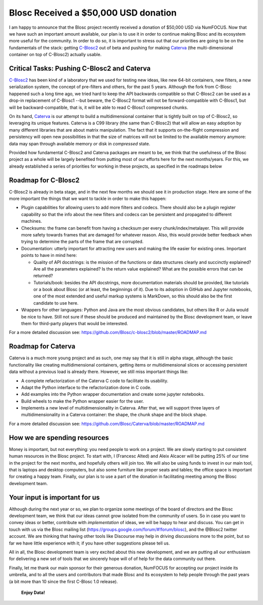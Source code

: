 .. title: Blosc Received a $50,000 USD donation
.. author: Francesc Alted
.. slug: blosc-donation
.. date: 2020-02-20 01:32:20 UTC
.. tags: donation blosc2 caterva
.. category:
.. link:
.. description:
.. type: text

Blosc Received a $50,000 USD donation
=====================================

I am happy to announce that the Blosc project recently received a donation of $50,000 USD via NumFOCUS.  Now that we have such an important amount available, our plan is to use it in order to continue making Blosc and its ecosystem more useful for the community.  In order to do so, it is important to stress out that our priorities are going to be on the fundamentals of the stack: getting `C-Blosc2 <https://github.com/Blosc/c-blosc2>`_ out of beta and pushing for making `Caterva <https://github.com/Blosc/Caterva>`_ (the multi-dimensional container on top of C-Blosc2) actually usable.

Critical Tasks: Pushing C-Blosc2 and Caterva
--------------------------------------------

`C-Blosc2 <https://github.com/Blosc/c-blosc2>`_ has been kind of a laboratory that we used for testing new ideas, like new 64-bit containers, new filters, a new serialization system, the concept of pre-filters and others, for the past 5 years.  Although the fork from C-Blosc happened such a long time ago, we tried hard to keep the API backwards compatible so that C-Blosc2 can be used as a drop-in replacement of C-Blosc1 --but beware, the C-Blosc2 format will not be forward-compatible with C-Blosc1, but will be backward-compatible, that is, it will be able to read C-Blosc1 compressed chunks.

On its hand, `Caterva <https://github.com/Blosc/Caterva>`_ is our attempt to build a multidimensional container that is tightly built on top of C-Blosc2, so leveraging its unique features.  Caterva is a C99 library (the same than C-Blosc2) that will allow an easy adoption by many different libraries that are about matrix manipulation.  The fact that it supports on-the-flight compression and persistency will open new possibilities in that the size of matrices will not be limited to the available memory anymore: data may span through available memory *or* disk in *compressed* state.

Provided how fundamental C-Blosc2 and Caterva packages are meant to be, we think that the usefulness of the Blosc project as a whole will be largely benefited from putting most of our efforts here for the next months/years.  For this, we already established a series of priorities for working in these projects, as specified in the roadmaps below

Roadmap for C-Blosc2
--------------------

C-Blosc2 is already in beta stage, and in the next few months we should see it in production stage.  Here are some of the more important the things that we want to tackle in order to make this happen:

* Plugin capabilities for allowing users to add more filters and codecs. There should also be a plugin register capability so that the info about the new filters and codecs can be persistent and propagated to different machines.

* Checksums: the frame can benefit from having a checksum per every chunk/index/metalayer. This will provide more safety towards frames that are damaged for whatever reason. Also, this would provide better feedback when trying to determine the parts of the frame that are corrupted.

* Documentation: utterly important for attracting new users and making the life easier for existing ones. Important points to have in mind here:

  - Quality of API docstrings: is the mission of the functions or data structures clearly and succinctly explained? Are all the parameters explained? Is the return value explained? What are the possible errors that can be returned?

  - Tutorials/book: besides the API docstrings, more documentation materials should be provided, like tutorials or a book about Blosc (or at least, the beginnings of it). Due to its adoption in GitHub and Jupyter notebooks, one of the most extended and useful markup systems is MarkDown, so this should also be the first candidate to use here.

* Wrappers for other languages: Python and Java are the most obvious candidates, but others like R or Julia would be nice to have. Still not sure if these should be produced and maintained by the Blosc development team, or leave them for third-party players that would be interested.

For a more detailed discussion see: https://github.com/Blosc/c-blosc2/blob/master/ROADMAP.md

Roadmap for Caterva
-------------------

Caterva is a much more young project and as such, one may say that it is still in alpha stage, although the basic functionality like creating multidimensional containers, getting items or multidimensional slices or accessing persistent data without a previous load is already there.  However, we still miss important things like:

* A complete refactorization of the Caterva C code to facilitate its usability.

* Adapt the Python interface to the refactorization done in C code.

* Add examples into the Python wrapper documentation and create some jupyter notebooks.

* Build wheels to make the Python wrapper easier for the user.

* Implements a new level of multidimensionality in Caterva. After that, we will support three layers of multidimensionality in a Caterva container: the shape, the chunk shape and the block shape.

For a more detailed discussion see: https://github.com/Blosc/Caterva/blob/master/ROADMAP.md

How we are spending resources
-----------------------------

Money is important, but not everything: you need people to work on a project.  We are slowly starting to put consistent human resources in the Blosc project.  To start with, I (Francesc Alted) and Aleix Alcacer will be putting 25% of our time in the project for the next months, and hopefully others will join too.  We will also be using funds to invest in our main tool, that is laptops and desktop computers, but also some furniture like proper seats and tables; the office space is important for creating a happy team.  Finally, our plan is to use a part of the donation in facilitating meeting among the Blosc development team.

Your input is important for us
------------------------------

Although during the next year or so, we plan to organize some meetings of the board of directors and the Blosc development team, we think that our ideas cannot grow isolated from the community of users.  So in case you want to convey ideas or better, contribute with *implementation* of ideas, we will be happy to hear and discuss.  You can get in touch with us via the Blosc mailing list (https://groups.google.com/forum/#!forum/blosc), and the @Blosc2 twitter account.  We are thinking that having other tools like Discourse may help in driving discussions more to the point, but so far we have little experience with it; if you have other suggestions please tell us.

All in all, the Blosc development team is very excited about this new development, and we are putting all our enthusiasm for delivering a new set of tools that we sincerely hope will of of help for the data community out there.

Finally, let me thank our main sponsor for their generous donation, NumFOCUS for accepting our project inside its umbrella, and to all the users and contributors that made Blosc and its ecosystem to help people through the past years (a bit more than 10 since the first C-Blosc 1.0 release).

  **Enjoy Data!**
